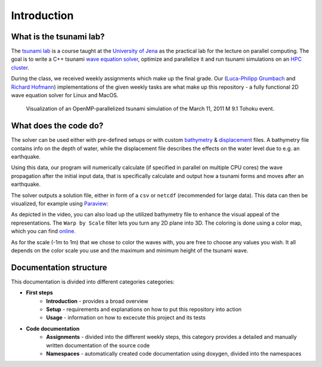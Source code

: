 Introduction
##############

What is the tsunami lab?
****************************

The `tsunami lab <https://scalable.uni-jena.de/opt/tsunami/>`_ is a course taught at the `University of Jena <https://www.uni-jena.de/en/universityofjena>`_ as 
the practical lab for the lecture on parallel computing.
The goal is to write a C++ tsunami `wave equation <https://en.wikipedia.org/wiki/Wave_equation>`_ `solver <https://www.clawpack.org/riemann_book/html/Index.html>`_, optimize and parallelize it and run tsunami simulations on an `HPC cluster <https://wiki.uni-jena.de/pages/viewpage.action?pageId=22453005>`_.

During the class, we received weekly assignments which make up the final grade. Our (`Luca-Philipp Grumbach <https://github.com/xLPMG>`_ and `Richard Hofmann <https://github.com/ZeyxRew>`_)
implementations of the given weekly tasks are what make up this repository - a fully functional 2D wave equation solver for Linux and MacOS.

.. figure:: /_static/assets/tohoku_example.png
    
    Visualization of an OpenMP-parallelized tsunami simulation of the March 11, 2011 M 9.1 Tohoku event.

What does the code do?
****************************

The solver can be used either with pre-defined setups or with custom `bathymetry <https://en.wikipedia.org/wiki/Bathymetry>`_ & `displacement <https://en.wikipedia.org/wiki/Displacement_(fluid)>`_ files.
A bathymetry file contains info on the depth of water, while the displacement file describes the effects on the water level due to e.g. an earthquake.

Using this data, our program will numerically calculate (if specified in parallel on multiple CPU cores) the wave propagation after the initial input data, that is specifically
calculate and output how a tsunami forms and moves after an earthquake. 

The solver outputs a solution file, either in form of a ``csv`` or ``netcdf`` (recommended for large data).
This data can then be visualized, for example using `Paraview <https://www.paraview.org/>`_:

.. raw:: html

    <video width="100%" height="auto" controls>
      <source src="../../_static/assets/paraview-usage.mov" type="video/mp4">
    </video> 

As depicted in the video, you can also load up the utilized bathymetry file to enhance the visual appeal of the representations.
The ``Warp by Scale`` filter lets you turn any 2D plane into 3D. The coloring is done using a color map, which you can find `online. <https://www.earthmodels.org/date-and-tools/color-tables>`_

As for the scale (-1m to 1m) that we chose to color the waves with, you are free to choose any values you wish. 
It all depends on the color scale you use and the maximum and minimum height of the tsunami wave.

Documentation structure
****************************

This documentation is divided into different categories categories:

* **First steps**
    * **Introduction** - provides a broad overview
    * **Setup** - requirements and explanations on how to put this repository into action
    * **Usage** - information on how to excecute this project and its tests
* **Code documentation**
    * **Assignments** - divided into the different weekly steps, this category provides a detailed and manually written documentation of the source code
    * **Namespaces** -  automatically created code documentation using doxygen, divided into the namespaces

